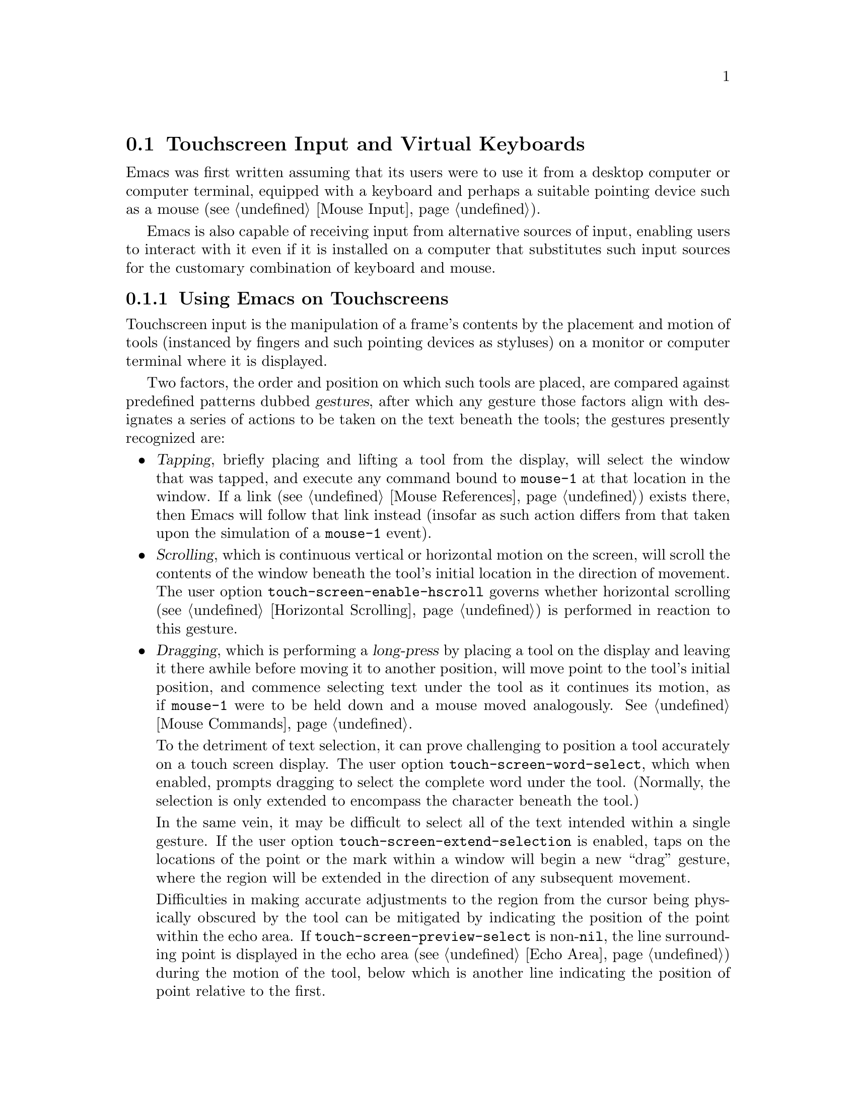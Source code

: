 @c This is part of the Emacs manual.
@c Copyright (C) 2023--2024 Free Software Foundation, Inc.
@c See file emacs.texi for copying conditions.
@node Other Input
@section Touchscreen Input and Virtual Keyboards
@cindex other input devices

  Emacs was first written assuming that its users were to use it from
a desktop computer or computer terminal, equipped with a keyboard and
perhaps a suitable pointing device such as a mouse (@pxref{Mouse
Input}).

  Emacs is also capable of receiving input from alternative sources of
input, enabling users to interact with it even if it is installed on a
computer that substitutes such input sources for the customary
combination of keyboard and mouse.

@menu
* Touchscreens::                Interacting with Emacs from touchscreens.
* On-Screen Keyboards::         Text input with virtual keyboards.
@end menu

@node Touchscreens
@subsection Using Emacs on Touchscreens
@cindex touchscreen input

  Touchscreen input is the manipulation of a frame's contents by the
placement and motion of tools (instanced by fingers and such pointing
devices as styluses) on a monitor or computer terminal where it is
displayed.

  Two factors, the order and position on which such tools are placed,
are compared against predefined patterns dubbed @dfn{gestures}, after
which any gesture those factors align with designates a series of
actions to be taken on the text beneath the tools; the gestures
presently recognized are:

@itemize @bullet
@item
@cindex tapping, touchscreens
  @dfn{Tapping}, briefly placing and lifting a tool from the display,
will select the window that was tapped, and execute any command bound
to @code{mouse-1} at that location in the window.  If a link
(@pxref{Mouse References}) exists there, then Emacs will follow that
link instead (insofar as such action differs from that taken upon the
simulation of a @code{mouse-1} event).

@item
@cindex scrolling, touchscreens
@vindex touch-screen-enable-hscroll
  @dfn{Scrolling}, which is continuous vertical or horizontal motion
on the screen, will scroll the contents of the window beneath the
tool's initial location in the direction of movement.  The user option
@code{touch-screen-enable-hscroll} governs whether horizontal
scrolling (@pxref{Horizontal Scrolling}) is performed in reaction to
this gesture.

@item
@cindex dragging, touchscreens
@cindex long-press, touchscreens
  @dfn{Dragging}, which is performing a @dfn{long-press} by placing a
tool on the display and leaving it there awhile before moving it to
another position, will move point to the tool's initial position, and
commence selecting text under the tool as it continues its motion, as
if @code{mouse-1} were to be held down and a mouse moved analogously.
@xref{Mouse Commands}.

@vindex touch-screen-word-select
@cindex word selection mode, touchscreens
  To the detriment of text selection, it can prove challenging to
position a tool accurately on a touch screen display.  The user option
@code{touch-screen-word-select}, which when enabled, prompts dragging
to select the complete word under the tool.  (Normally, the selection
is only extended to encompass the character beneath the tool.)

@vindex touch-screen-extend-selection
@cindex extending the selection, touchscreens
  In the same vein, it may be difficult to select all of the text
intended within a single gesture.  If the user option
@code{touch-screen-extend-selection} is enabled, taps on the locations
of the point or the mark within a window will begin a new ``drag''
gesture, where the region will be extended in the direction of any
subsequent movement.

@vindex touch-screen-preview-select
@cindex previewing the region during selection, touchscreens
  Difficulties in making accurate adjustments to the region from the
cursor being physically obscured by the tool can be mitigated by
indicating the position of the point within the echo area.  If
@code{touch-screen-preview-select} is non-@code{nil}, the line
surrounding point is displayed in the echo area (@pxref{Echo Area})
during the motion of the tool, below which is another line indicating
the position of point relative to the first.

@item
@cindex pinching, touchscreens
  @dfn{Pinching}, the placement of two tools apart on the screen
followed by adjustments to their position such as to increase or
decrease the distance between them will modify the text scale
(@pxref{Text Scale}) in proportion to the change in that distance.
@end itemize

@vindex touch-screen-delay
  Emacs registers a long-press after the time a tool has been placed
upon the screen exceeds 0.7 seconds.  This delay can be adjusted
through customizing the variable @code{touch-screen-delay}.

@node On-Screen Keyboards
@subsection Using Emacs with Virtual Keyboards
@cindex virtual keyboards
@cindex on-screen keyboards

  When there is no physical keyboard attached to a system, its
windowing system might provide an on-screen keyboard, widely known as
a ``virtual keyboard'', containing rows of clickable buttons that send
keyboard input to the application, much as a real keyboard would.

  This virtual keyboard is hidden when the focused program is not
requesting text input as it occupies scarce space on display, and
programs are therefore enjoined to display it once they are ready to
accept keyboard input.  Systems running X detect when the presence of
the virtual keyboard is warranted, but on others such as Android Emacs
is responsible for displaying it when need be, generally in reaction
to a touch screen ``tap'' gesture (@pxref{Touchscreens}) or the
minibuffer being brought into use (@pxref{Minibuffer}).

@vindex touch-screen-set-point-commands
  When a ``tap'' gesture results in a command being executed, Emacs
checks whether the command is meant to set the point by searching for it
in the list @code{touch-screen-set-point-commands}.  If it is, and the
text beneath the new point is not read-only, the virtual keyboard is
activated, in anticipation of the user input there.

  The default value of @code{touch-screen-set-point-commands} holds only
the command @code{mouse-set-point} (@pxref{Mouse Commands}), which is
the default binding of @code{mouse-1}, and therefore of touchscreen tap
gestures as well.

@vindex touch-screen-display-keyboard
  The user option @code{touch-screen-display-keyboard} compels Emacs to
display the virtual keyboard on all tap gestures even if the text is
read only; it may also be set buffer locally, in which case Emacs will
always display the keyboard in response to a tap on a window displaying
the buffer it is set in.

  There are moreover several functions that display or hide the
on-screen keyboard.  For more details, @xref{On-Screen Keyboards,,,
elisp, The Emacs Lisp Reference Manual}.

@cindex quitting, without a keyboard
  Since it may not be possible for Emacs to display the virtual
keyboard while it is executing a command, Emacs implements a feature
on window systems frequently equipped with no physical keyboard, by
which two rapid clicks of a hardware button that is always present on
the device induces a quit.  @xref{Quitting}.

@vindex x-quit-keysym
@vindex android-quit-keycode
  No such button is enabled on X, but one can be configured through the
variable @code{x-quit-keysym}, whereas the default key is the volume
down button on Android, which is also configurable through a variable,
@code{android-quit-keycode}.

@cindex text conversion, keyboards
  Most input methods designed to work with virtual keyboards edit text
differently from desktop input methods.

  On a conventional desktop windowing system, an input method will
simply display the contents of any ongoing character composition on
screen, and send key events reflecting its contents to Emacs after it
is confirmed by the user.

  By contrast, virtual keyboard input methods directly perform edits
to the selected window of each frame; this is known as ``text
conversion'', or ``string conversion'' under the X Window System.

  Emacs enables these input methods whenever the buffer local value of
@code{text-conversion-style} is non-@code{nil}, that is to say,
generally inside derivatives of @code{text-mode} and @code{prog-mode}.

  Text conversion is performed asynchronously whenever Emacs receives
a request to perform the conversion from the input method, and Emacs
is not currently reading a key sequence for which one prefix key has
already been read (@pxref{Keys}).  After the conversion completes, a
@code{text-conversion} event is sent.  @xref{Misc Events,,, elisp, the
Emacs Reference Manual}.

@vindex text-conversion-face
  If the input method needs to work on a region of the buffer, then
the region is designated the ``composing region'' (or ``preconversion
region'').  The variable @code{text-conversion-face} controls whether
to display the composing region in a distinctive face, and if so,
which face to employ.
